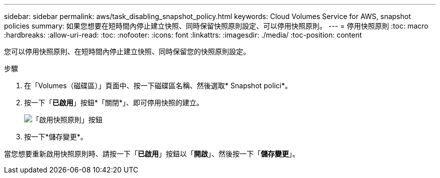 ---
sidebar: sidebar 
permalink: aws/task_disabling_snapshot_policy.html 
keywords: Cloud Volumes Service for AWS, snapshot policies 
summary: 如果您想要在短時間內停止建立快照、同時保留快照原則設定、可以停用快照原則。 
---
= 停用快照原則
:toc: macro
:hardbreaks:
:allow-uri-read: 
:toc: 
:nofooter: 
:icons: font
:linkattrs: 
:imagesdir: ./media/
:toc-position: content


[role="lead"]
您可以停用快照原則、在短時間內停止建立快照、同時保留您的快照原則設定。

.步驟
. 在「Volumes（磁碟區）」頁面中、按一下磁碟區名稱、然後選取* Snapshot polici*。
. 按一下「*已啟用*」按鈕*「關閉*」、即可停用快照的建立。
+
image:diagram_snapshot_policy_button.png["「啟用快照原則」按鈕"]

. 按一下*儲存變更*。


當您想要重新啟用快照原則時、請按一下「*已啟用*」按鈕以「*開啟*」、然後按一下「*儲存變更*」。
